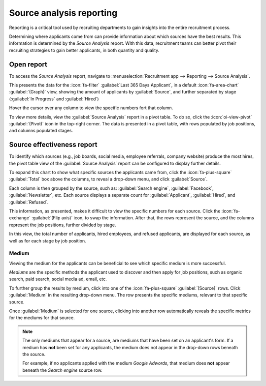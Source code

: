 =========================
Source analysis reporting
=========================

Reporting is a critical tool used by recruiting departments to gain insights into the entire
recruitment process.

Determining where applicants come from can provide information about which sources have the best
results. This information is determined by the *Source Analysis* report. With this data, recruitment
teams can better pivot their recruiting strategies to gain better applicants, in both quantity and
quality.

Open report
===========

To access the *Source Analysis* report, navigate to :menuselection:`Recruitment app --> Reporting
--> Source Analysis`.

This presents the data for the :icon:`fa-filter` :guilabel:`Last 365 Days Applicant`, in a default
:icon:`fa-area-chart` :guilabel:`(Graph)` view, showing the amount of applicants by
:guilabel:`Source`, and further separated by stage (:guilabel:`In Progress` and :guilabel:`Hired`)

Hover the cursor over any column to view the specific numbers fort that column.

.. image:: source_analysis/source-analysis.png
   :align: center
   :alt: The default bar chart of the source analysis information.

To view more details, view the :guilabel:`Source Analysis` report in a pivot table. To do so, click
the :icon:`oi-view-pivot` :guilabel:`(Pivot)` icon in the top-right corner. The data is presented in
a pivot table, with rows populated by job positions, and columns populated stages.

Source effectiveness report
===========================

To identify which sources (e.g., job boards, social media, employee referrals, company website)
produce the most hires, the pivot table view of the :guilabel:`Source Analysis` report can be
configured to display further details.

To expand this chart to show what specific sources the applicants came from, click the
:icon:`fa-plus-square` :guilabel:`Total` box above the columns, to reveal a drop-down menu, and
click :guilabel:`Source`.

Each column is then grouped by the source, such as: :guilabel:`Search engine`, :guilabel:`Facebook`,
:guilabel:`Newsletter`, etc. Each source displays a separate count for :guilabel:`Applicant`,
:guilabel:`Hired`, and :guilabel:`Refused`.

This information, as presented, makes it difficult to view the specific numbers for each source.
Click the :icon:`fa-exchange` :guilabel:`(Flip axis)` icon, to swap the information. After that, the
rows represent the source, and the columns represent the job positions, further divided by stage.

.. image:: source_analysis/source-pivot.png
   :align: center
   :alt: The axes flipped in the source analysis report, in pivot table view.

In this view, the total number of applicants, hired employees, and refused applicants, are displayed
for each source, as well as for each stage by job position.

Medium
------

Viewing the medium for the applicants can be beneficial to see which specific medium is more
successful.

*Mediums* are the specific methods the applicant used to discover and then apply for job positions,
such as organic search, paid search, social media ad, email, etc.

To further group the results by medium, click into one of the :icon:`fa-plus-square`
:guilabel:`[Source]` rows. Click :guilabel:`Medium` in the resulting drop-down menu. The row
presents the specific mediums, relevant to that specific source.

Once :guilabel:`Medium` is selected for one source, clicking into another row automatically reveals
the specific metrics for the mediums for that source.

.. image:: source_analysis/medium.png
   :align: center
   :alt: The sources rows, expanded to also show the medium for each source.

.. note::
   The only mediums that appear for a source, are mediums that have been set on an applicant's form.
   If a medium has **not** been set for any applicants, the medium does not appear in the drop-down
   rows beneath the source.

   For example, if no applicants applied with the medium *Google Adwords*, that medium does **not**
   appear beneath the *Search engine* source row.
